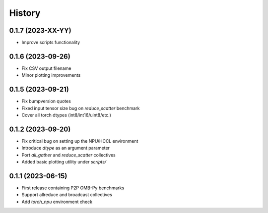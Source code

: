 =======
History
=======

0.1.7 (2023-XX-YY)
------------------
* Improve scripts functionality

0.1.6 (2023-09-26)
------------------
* Fix CSV output filename
* Minor plotting improvements

0.1.5 (2023-09-21)
------------------
* Fix bumpversion quotes
* Fixed input tensor size bug on `reduce_scatter` benchmark
* Cover all torch dtypes (int8/int16/uint8/etc.)


0.1.2 (2023-09-20)
------------------
* Fix critical bug on setting up the NPU/HCCL environment
* Introduce `dtype` as an argument parameter
* Port `all_gather` and `reduce_scatter` collectives
* Added basic plotting utility under `scripts/`

0.1.1 (2023-06-15)
------------------
* First release containing P2P OMB-Py benchmarks
* Support allreduce and broadcast collectives
* Add `torch_npu` environment check
